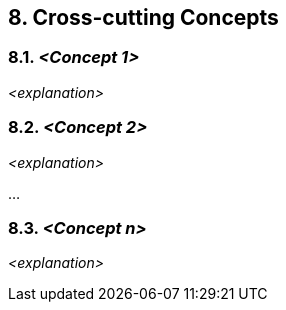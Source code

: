 == 8. Cross-cutting Concepts

=== 8.1. _<Concept 1>_

_<explanation>_

=== 8.2. _<Concept 2>_

_<explanation>_

…

=== 8.3. _<Concept n>_

_<explanation>_
